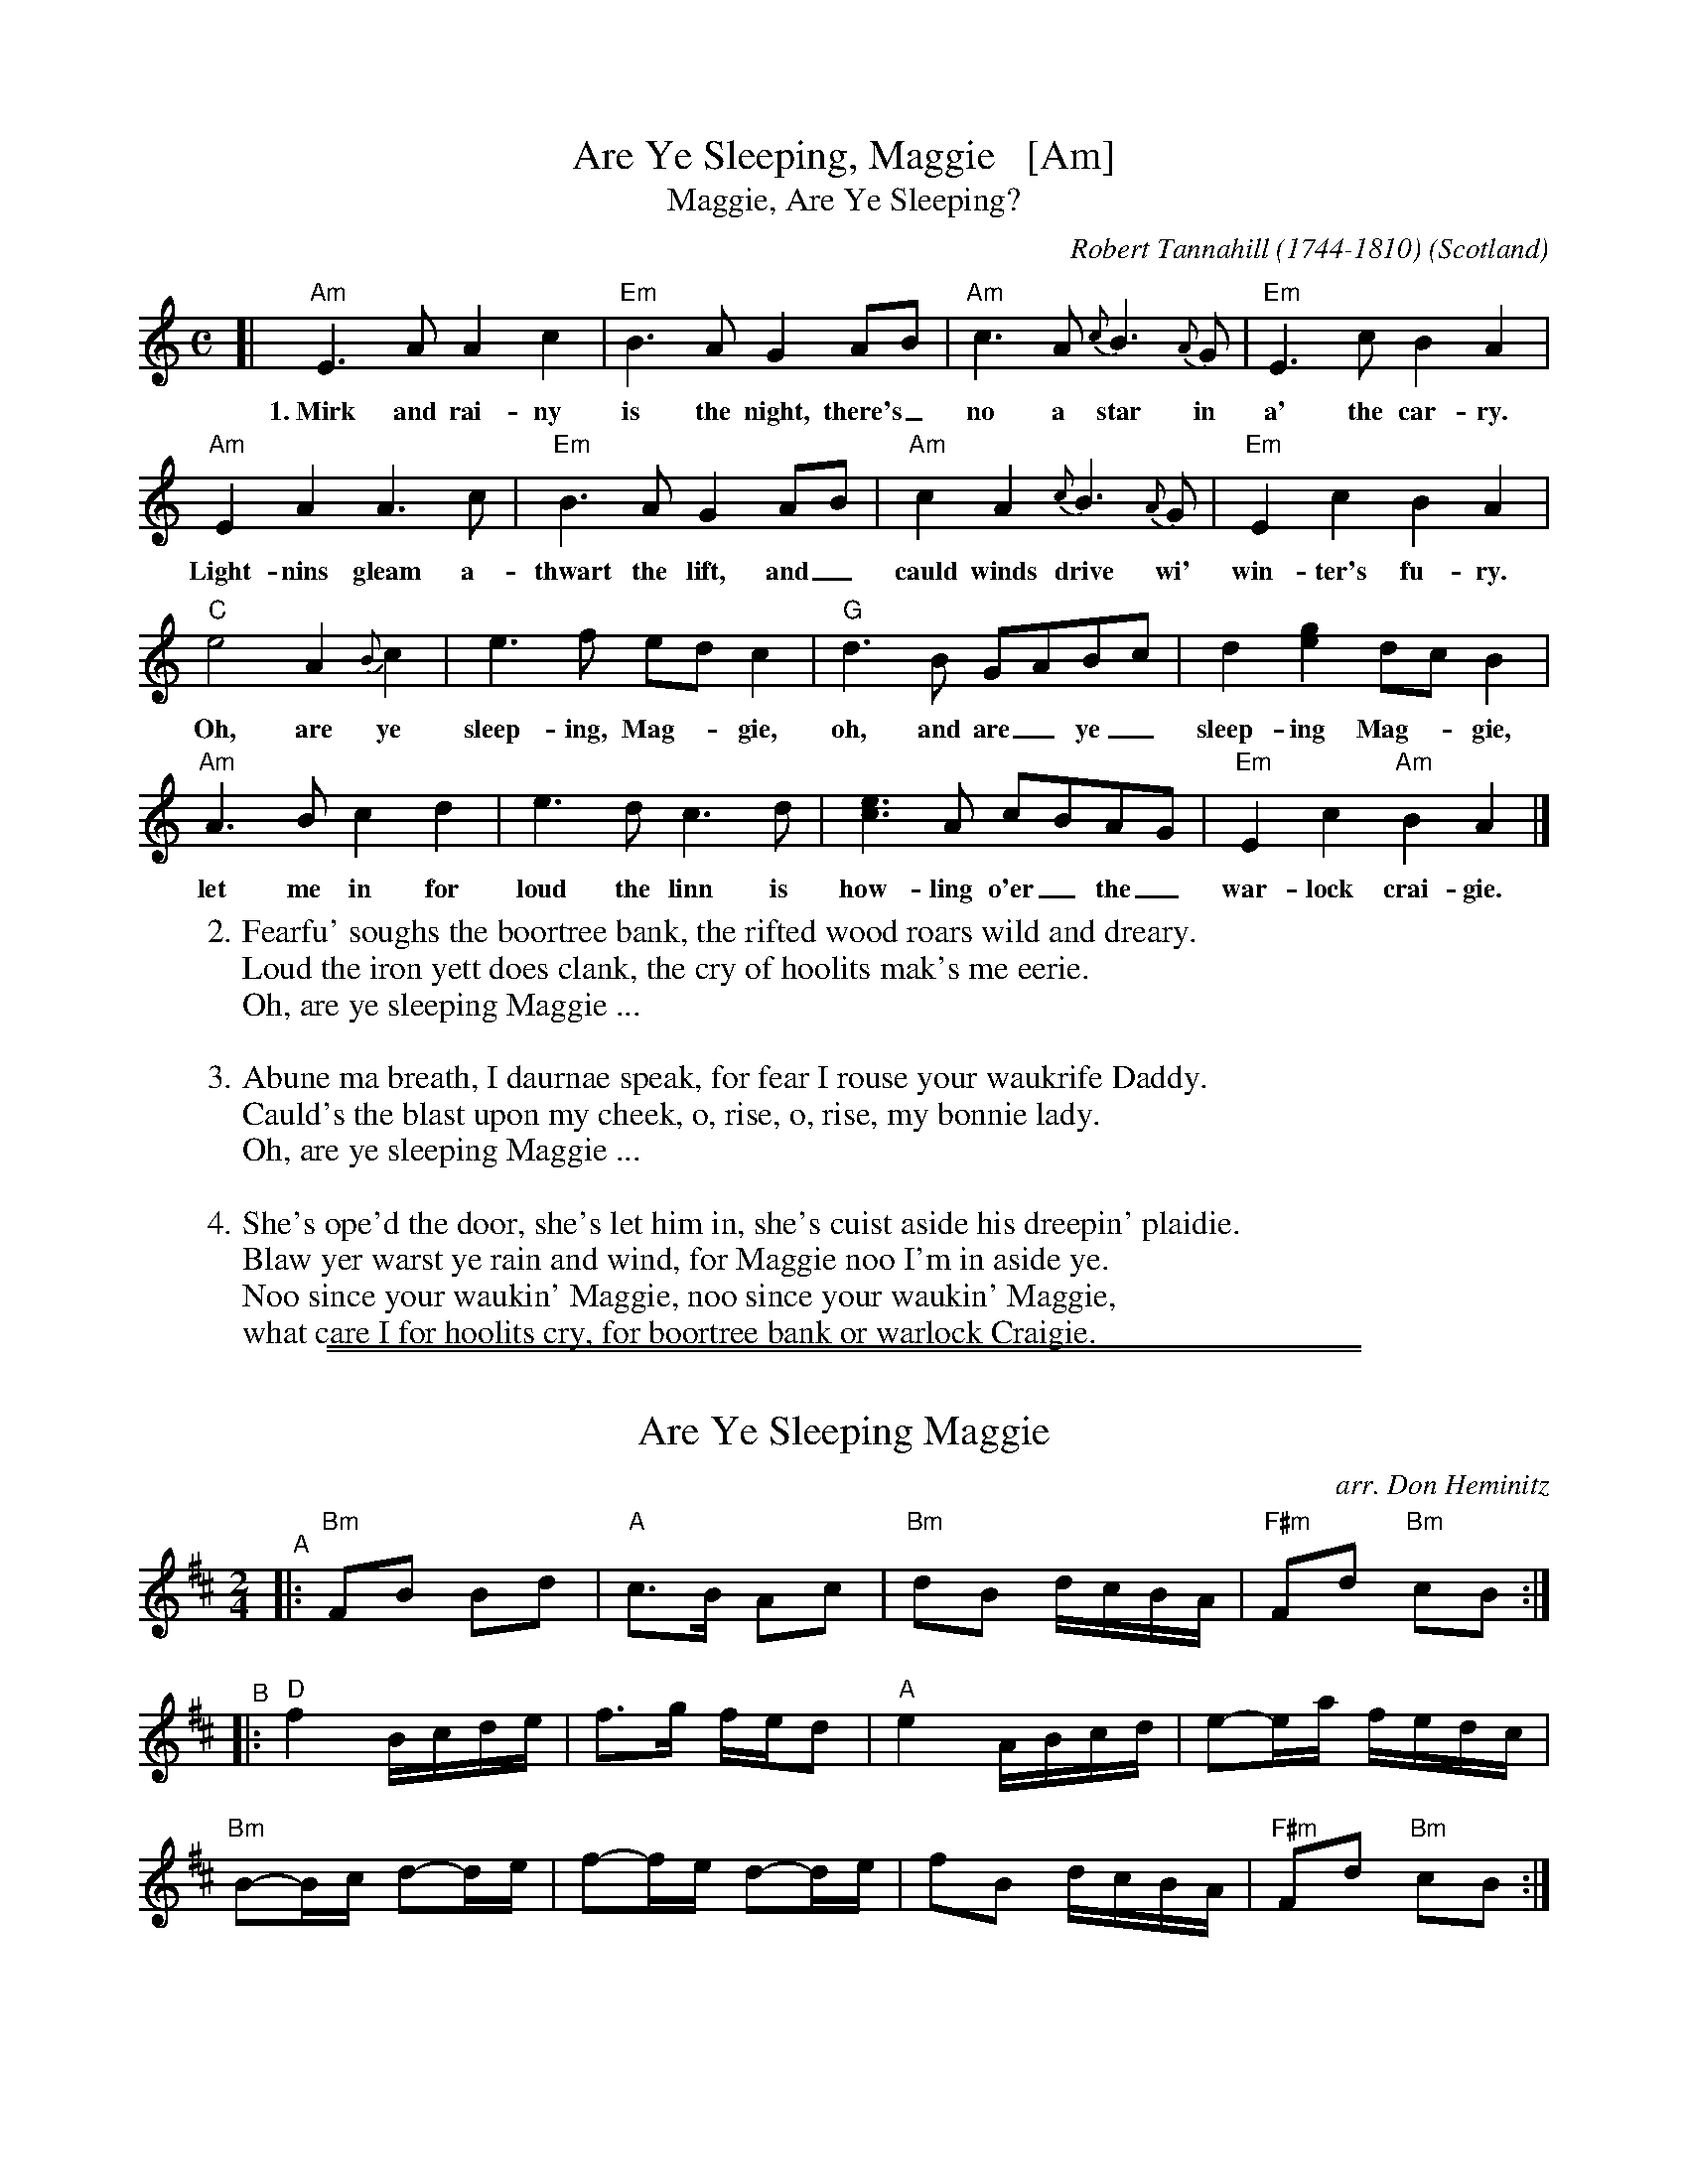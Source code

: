 
X: 0
T: Are Ye Sleeping, Maggie   [Am]
T: Maggie, Are Ye Sleeping?
C: Robert Tannahill (1744-1810)
O: Scotland
F: http://digital.nls.uk/special-collections-of-printed-music/pageturner.cfm?id=90261677
F: http://www.kstez.de/Are_You_Sleeping__Maggie__Tannahill__Scot_.pdf
Z: 2016 John Chambers <jc:trillian.mit.edu>
M: C
L: 1/8
K: Am
% = = = = = = = = = =
[|\
"Am"E3A A2c2 | "Em"B3A G2AB | "Am"c3A {c}B3{A}G | "Em"E3c B2A2 |
w: 1.~Mirk and rai-ny is the night, there's_ no a star in a' the car-ry.
"Am"E2A2 A3c | "Em"B3A G2AB | "Am"c2A2 {c}B3{A}G | "Em"E2c2 B2A2 |
w: Light-nins gleam a-thwart the lift, and_ cauld winds drive wi' win-ter's fu-ry.
"C"e4 A2{B}c2 | e3f edc2 | "G"d3B GABc | d2[ge]2 dcB2 |
w: Oh, are ye sleep-ing, Mag-_gie, oh, and are_ ye_ sleep-ing Mag-_gie,
"Am"A3B c2d2 | e3d c3d | [ec]3A cBAG | "Em"E2c2 "Am"B2A2 |]
w: let me in for loud the linn is how-ling o'er_ the_ war-lock crai-gie.
% = = = = = = = = = =
W:2. Fearfu' soughs the boortree bank, the rifted wood roars wild and dreary.
W: Loud the iron yett does clank, the cry of hoolits mak's me eerie.
W:     Oh, are ye sleeping Maggie ...
W:
W:3. Abune ma breath, I daurnae speak, for fear I rouse your waukrife Daddy.
W: Cauld's the blast upon my cheek, o, rise, o, rise, my bonnie lady.
W:     Oh, are ye sleeping Maggie ...
W:
W:4. She's ope'd the door, she's let him in, she's cuist aside his dreepin' plaidie.
W: Blaw yer warst ye rain and wind, for Maggie noo I'm in aside ye.
W:     Noo since your waukin' Maggie, noo since your waukin' Maggie,
W:     what care I for hoolits cry, for boortree bank or warlock Craigie.
% = = = = = = = = = =

%%sep 2 1 500
%%sep 1 1 500

X: 1
T: Are Ye Sleeping Maggie
O: arr. Don Heminitz
M: 2/4
L: 1/16
K: Bm
% - - - - - - - - - -
"^A"|:\
"Bm"F2B2 B2d2 | "A"c3B A2c2 | "Bm"d2B2 dcBA | "F#m"F2d2 "Bm"c2B2 :|
"^B"|:\
"D"f4 Bcde | f3g fed2 | "A"e4 ABcd | e2-ea fedc |
"Bm"B2-Bc d2-de | f2-fe d2-de | f2B2 dcBA | "F#m"F2d2 "Bm"c2B2 :|
% - - - - - - - - - -

